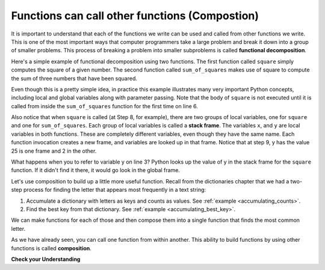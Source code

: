 ..  Copyright (C)  Brad Miller, David Ranum, Jeffrey Elkner, Peter Wentworth, Allen B. Downey, Chris
    Meyers, and Dario Mitchell.  Permission is granted to copy, distribute
    and/or modify this document under the terms of the GNU Free Documentation
    License, Version 1.3 or any later version published by the Free Software
    Foundation; with Invariant Sections being Forward, Prefaces, and
    Contributor List, no Front-Cover Texts, and no Back-Cover Texts.  A copy of
    the license is included in the section entitled "GNU Free Documentation
    License".

.. qnum::
   :prefix: func-9-
   :start: 1

.. index::
    functional decomposition
    generalization
    abstraction
    flow of execution
    composition
    function; composition

Functions can call other functions (Compostion)
-----------------------------------------------

It is important to understand that each of the functions we write can be used and called from other functions we 
write. This is one of the most important ways that computer programmers take a large problem and break it down into a 
group of smaller problems. This process of breaking a problem into smaller subproblems is called **functional decomposition**.

Here's a simple example of functional decomposition using two functions. The first function called ``square`` simply 
computes the square of a given number. The second function called ``sum_of_squares`` makes use of square to compute
the sum of three numbers that have been squared.

.. codelens:: clens11_9_1
    :python: py3

    def square(x):
        y = x * x
        return y

    def sum_of_squares(x,y,z):
        a = square(x)
        b = square(y)
        c = square(z)

        return a+b+c

    a = -5
    b = 2
    c = 10
    result = sum_of_squares(a,b,c)
    print(result)

Even though this is a pretty simple idea, in practice this example illustrates many very important Python concepts, 
including local and global variables along with parameter passing. Note that the body of ``square`` is not executed 
until it is called from inside the ``sum_of_squares`` function for the first time on line 6.  

Also notice that when ``square`` is called (at Step 8, for example), there are two groups of local variables, one for 
``square`` and one for ``sum_of_squares``.  Each group of local variables is called a **stack frame**. The variables 
``x``, and ``y`` are local variables in both functions. These are completely different variables, even though they
have the same name. Each function invocation creates a new frame, and variables are looked up in that frame. Notice 
that at step 9, y has the value 25 is one frame and 2 in the other.  

What happens when you to refer to variable y on line 3? Python looks up the value of y in the stack frame for the 
``square`` function. If it didn't find it there, it would go look in the global frame.  

Let's use composition to build up a little more useful function. Recall from the dictionaries chapter that we had a two-step process for finding the letter that appears most frequently in a text string:

1. Accumulate a dictionary with letters as keys and counts as values. See :ref:`example <accumulating_counts>`.
2. Find the best key from that dictionary. See :ref:`example <accumulating_best_key>`.

We can make functions for each of those and then compose them into a single function that finds the most common letter.

.. activecode:: ac_11_9_1

    def most_common_letter(s):
        frequencies = count_freqs(s)
        return best_key(frequencies)

    def count_freqs(st):
        d = {}
        for c in st:
            if c not in d:
                 d[c] = 0
            d[c] = d[c] + 1
        return d

    def best_key(dictionary):
        ks = dictionary.keys()
        best_key_so_far = list(ks)[0]  # Have to turn ks into a real list before using [] to select an item
        for k in ks:
            if dictionary[k] > dictionary[best_key_so_far]:
                best_key_so_far = k
        return best_key_so_far

    print(most_common_letter("abbbbbbbbbbbccccddddd"))

As we have already seen, you can call one function from within another. This ability to build functions 
by using other functions is called **composition**.

**Check your Understanding**

.. activecode:: ac11_9_1
   :language: python
   :autograde: unittest
   :practice: T
   :topics: Functions/Functionscancallotherfunctions

   **1.** Write two functions, one called ``addit`` and one called ``mult``. ``addit`` takes one number as an input and adds 5. ``mult`` takes one number as an input, and multiplies that input by whatever is returned by ``addit``, and then returns the result.
   ~~~~

   =====

   from unittest.gui import TestCaseGui

   class myTests(TestCaseGui):

      def testOne(self):
         self.assertEqual(mult(1), 6,"Testing the function mult with input 1 (should be 6)")
         self.assertEqual(mult(-2), -6, "Testing the function mult with input -2 (should be -6)")
         self.assertEqual(mult(0), 0, "Testing the function mult with input 0 (should be 0)")

      def testTwo(self):
         self.assertEqual(addit(1), 6, "Testing the function addit with input 1 (should be 6)")
         self.assertEqual(addit(-2), 3, "Testing the function addit with input -2 (should be 3)")
         self.assertEqual(addit(0), 5, "Testing the function addit with input 0 (should be 5)")

   myTests().main()
